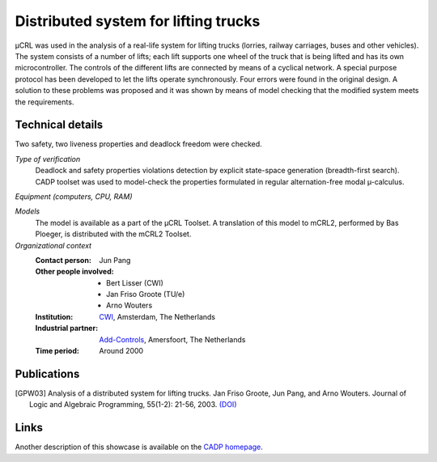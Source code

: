 Distributed system for lifting trucks
=====================================

.. image:: img/Lift.jpeg
   :align: right
   :width: 250px

µCRL was used in the analysis of a real-life system for lifting trucks (lorries, 
railway carriages, buses and other vehicles). The system consists of a number of
lifts; each lift supports one wheel of the truck that is being lifted and has
its own microcontroller. The controls of the different lifts are connected by
means of a cyclical network. A special purpose protocol has been developed to
let the lifts operate synchronously. Four errors were found in the original
design. A solution to these problems was proposed and it was shown by means of
model checking that the modified system meets the requirements.

Technical details
-----------------

Two safety, two liveness properties and deadlock freedom were checked.

*Type of verification*
  Deadlock and safety properties violations detection by explicit state-space
  generation (breadth-first search). CADP toolset was used to model-check the
  properties formulated in regular alternation-free modal µ-calculus.
 
*Equipment (computers, CPU, RAM)*

*Models*
  The model is available as a part of the µCRL Toolset. A translation of this
  model to mCRL2, performed by Bas Ploeger, is distributed with the mCRL2
  Toolset.

*Organizational context*
  :Contact person: Jun Pang
  :Other people involved: - Bert Lisser (CWI)
                          - Jan Friso Groote (TU/e)
                          - Arno Wouters
  :Institution: `CWI <http://www.cwi.nl>`_, Amsterdam, The Netherlands
  :Industrial partner: `Add-Controls <http://www.add-controls.nl>`_, Amersfoort, 
                       The Netherlands
  :Time period: Around 2000

Publications
------------
.. [GPW03] Analysis of a distributed system for lifting trucks.
   Jan Friso Groote, Jun Pang, and Arno Wouters.
   Journal of Logic and Algebraic Programming, 55(1-2): 21-56, 2003.
   `(DOI) <http://dx.doi.org/10.1016/S1567-8326(02)00038-3>`_

Links
-----
Another description of this showcase is available on the
`CADP homepage <http://www.inrialpes.fr/vasy/cadp/case-studies/01-b-lift.html>`_.
